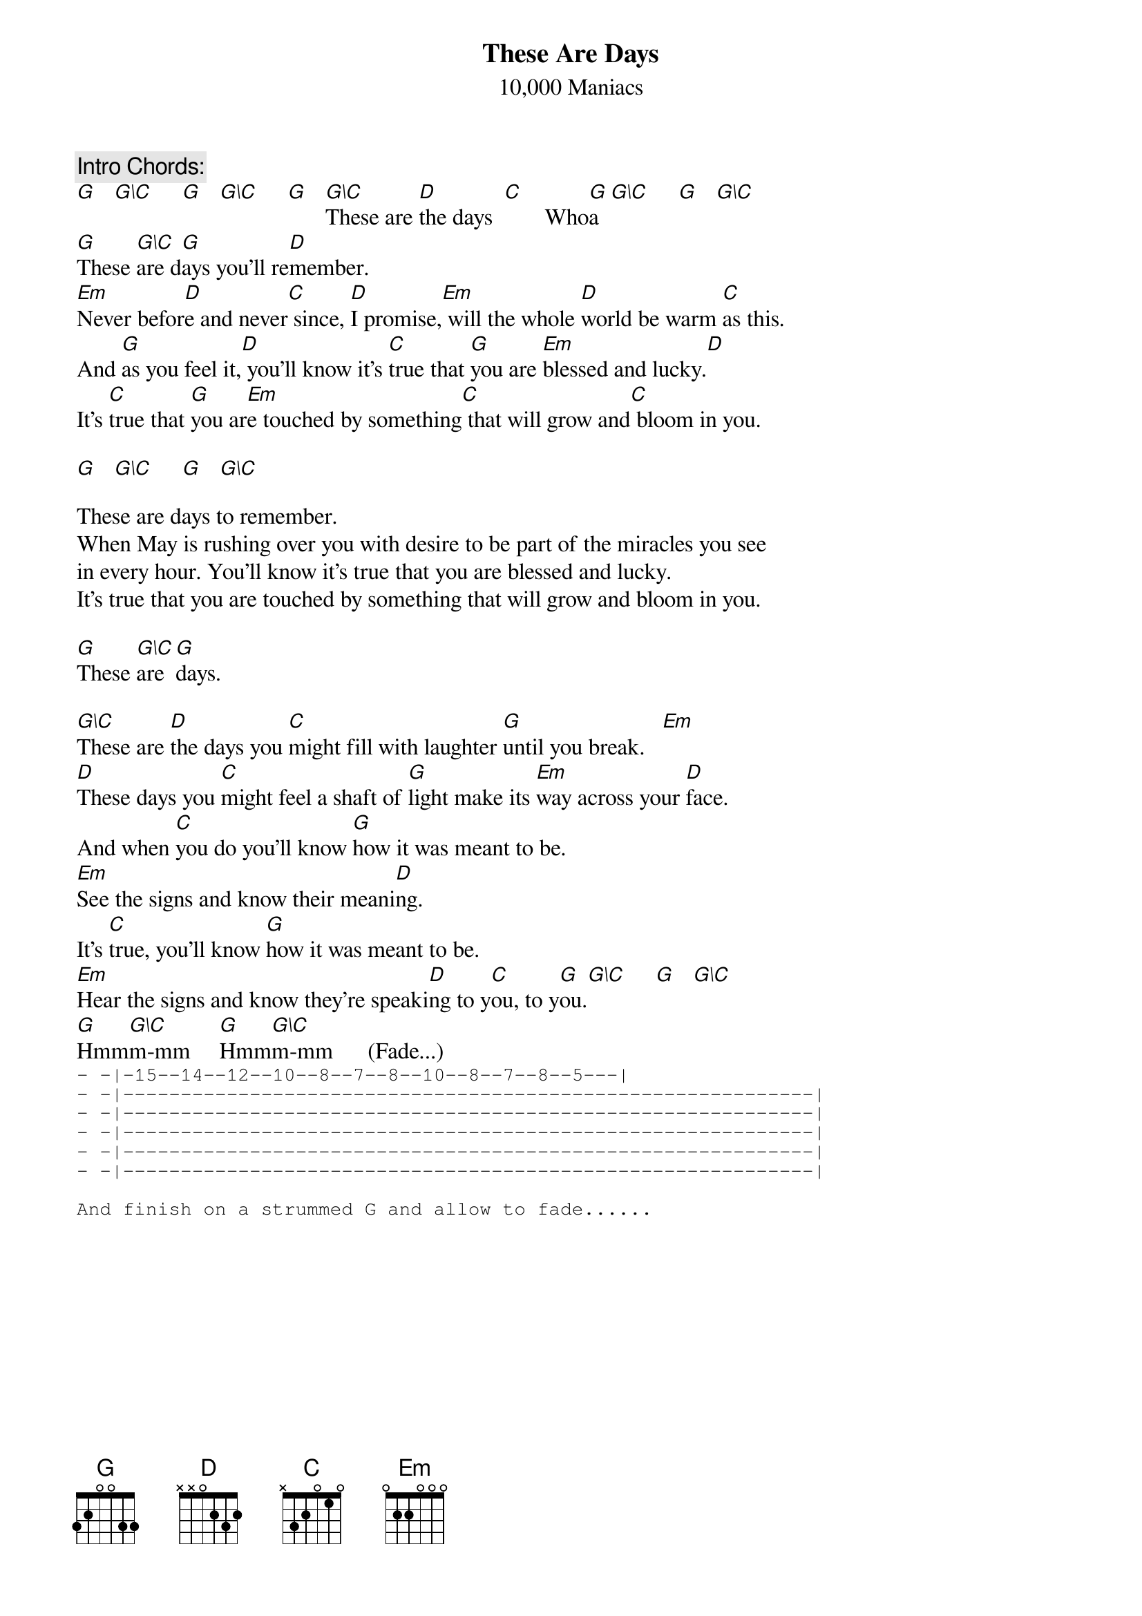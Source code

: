 # From:    "M.CATHERINE ROE (SOCIAL POLICY) PG" <MCROE@ollamh.ucd.ie>
{t:These Are Days}
{st:10,000 Maniacs}
#(from the album "Our Time in Eden")
{define G base-fret 1 frets 3 2 0 0 3 3}
{define G\C base-fret 1 frets x 3 2 0 3 3}

{c:Intro Chords:}
[G]   [G\C]     [G]   [G\C]     [G]   [G\C]These are [D]the days  [C]       Who[G]a  [G\C]     [G]   [G\C]   
[G]These [G\C]are d[G]ays you'll re[D]member. 
[Em]Never befor[D]e and never[C] since, [D]I promise,[Em] will the whole [D]world be warm [C]as this. 
And [G]as you feel it,[D] you'll know it's [C]true that [G]you are [Em]blessed and lucky.[D] 
It's [C]true that [G]you ar[Em]e touched by something[C] that will grow and[C] bloom in you.

[G]   [G\C]     [G]   [G\C]   

These are days to remember. 
When May is rushing over you with desire to be part of the miracles you see 
in every hour. You'll know it's true that you are blessed and lucky. 
It's true that you are touched by something that will grow and bloom in you. 

[G]These [G\C]are [G]days.

[G\C]These are [D]the days you [C]might fill with laughter [G]until you break.   [Em]  
[D]These days you [C]might feel a shaft of [G]light make its [Em]way across your [D]face. 
And when [C]you do you'll know [G]how it was meant to be. 
[Em]See the signs and know their meani[D]ng. 
It's [C]true, you'll know [G]how it was meant to be. 
[Em]Hear the signs and know they're speaki[D]ng to y[C]ou, to y[G]ou.[G\C]     [G]   [G\C]    
[G]Hmm[G\C]m-mm     [G]Hmm[G\C]m-mm      (Fade...)
{sot}
- -|-15--14--12--10--8--7--8--10--8--7--8--5---|
- -|------------------------------------------------------------|
- -|------------------------------------------------------------|
- -|------------------------------------------------------------|
- -|------------------------------------------------------------|
- -|------------------------------------------------------------|

And finish on a strummed G and allow to fade......
{eot}

